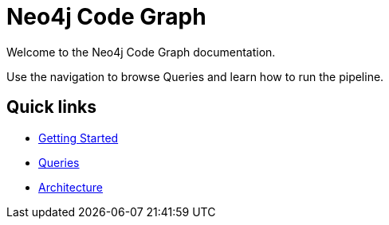 = Neo4j Code Graph

Welcome to the Neo4j Code Graph documentation.

Use the navigation to browse Queries and learn how to run the pipeline.

== Quick links

- xref:getting-started.adoc[Getting Started]
- xref:queries/index.adoc[Queries]
- xref:architecture.adoc[Architecture]
